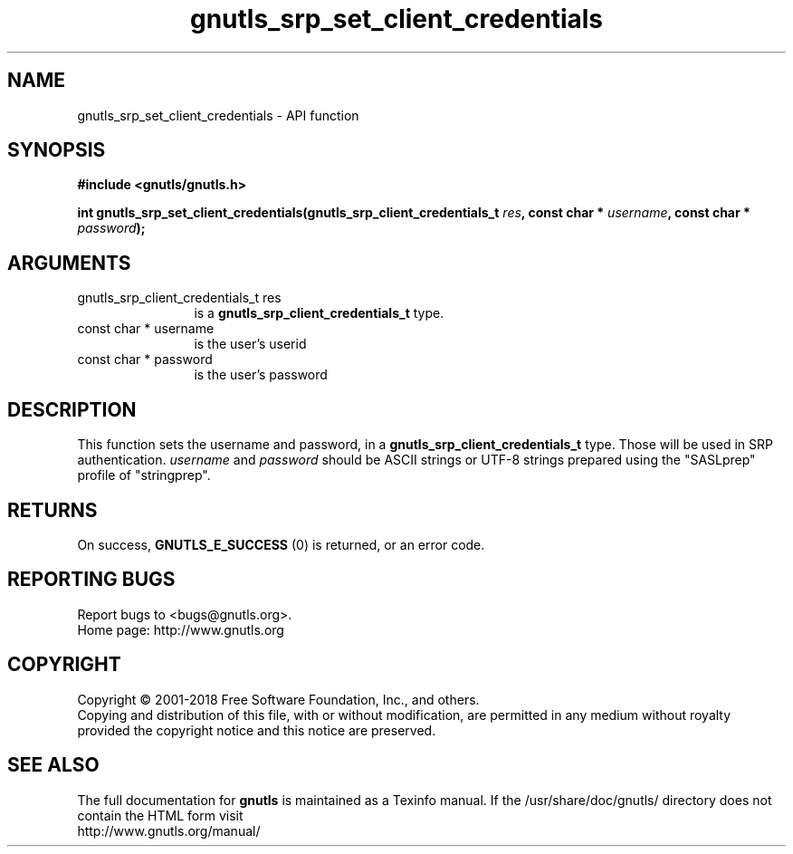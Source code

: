 .\" DO NOT MODIFY THIS FILE!  It was generated by gdoc.
.TH "gnutls_srp_set_client_credentials" 3 "3.6.4" "gnutls" "gnutls"
.SH NAME
gnutls_srp_set_client_credentials \- API function
.SH SYNOPSIS
.B #include <gnutls/gnutls.h>
.sp
.BI "int gnutls_srp_set_client_credentials(gnutls_srp_client_credentials_t " res ", const char * " username ", const char * " password ");"
.SH ARGUMENTS
.IP "gnutls_srp_client_credentials_t res" 12
is a \fBgnutls_srp_client_credentials_t\fP type.
.IP "const char * username" 12
is the user's userid
.IP "const char * password" 12
is the user's password
.SH "DESCRIPTION"
This function sets the username and password, in a
\fBgnutls_srp_client_credentials_t\fP type.  Those will be used in
SRP authentication.   \fIusername\fP and  \fIpassword\fP should be ASCII
strings or UTF\-8 strings prepared using the "SASLprep" profile of
"stringprep".
.SH "RETURNS"
On success, \fBGNUTLS_E_SUCCESS\fP (0) is returned, or an
error code.
.SH "REPORTING BUGS"
Report bugs to <bugs@gnutls.org>.
.br
Home page: http://www.gnutls.org

.SH COPYRIGHT
Copyright \(co 2001-2018 Free Software Foundation, Inc., and others.
.br
Copying and distribution of this file, with or without modification,
are permitted in any medium without royalty provided the copyright
notice and this notice are preserved.
.SH "SEE ALSO"
The full documentation for
.B gnutls
is maintained as a Texinfo manual.
If the /usr/share/doc/gnutls/
directory does not contain the HTML form visit
.B
.IP http://www.gnutls.org/manual/
.PP
